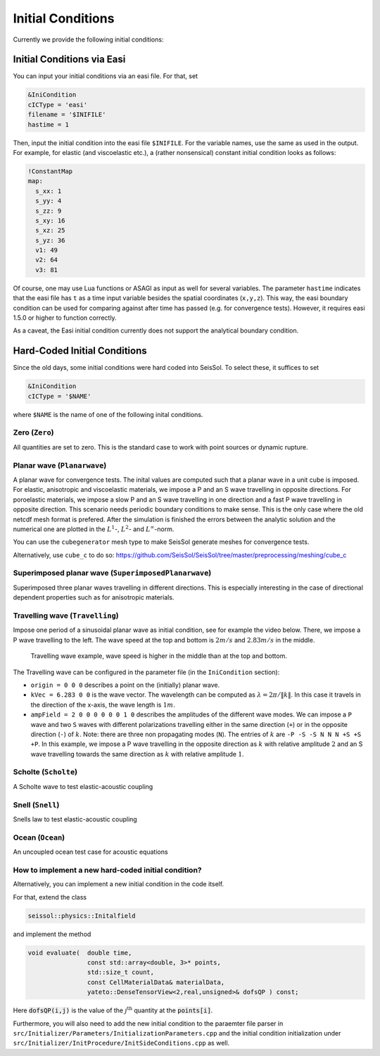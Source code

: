 ..
  SPDX-FileCopyrightText: 2018 SeisSol Group

  SPDX-License-Identifier: BSD-3-Clause
  SPDX-LicenseComments: Full text under /LICENSE and /LICENSES/

  SPDX-FileContributor: Author lists in /AUTHORS and /CITATION.cff

Initial Conditions
==================

Currently we provide the following initial conditions:

Initial Conditions via Easi
~~~~~~~~~~~~~~~~~~~~~~~~~~~

You can input your initial conditions via an easi file. For that, set

.. code-block:: Fortran

  &IniCondition
  cICType = 'easi'
  filename = '$INIFILE'
  hastime = 1

Then, input the initial condition into the easi file ``$INIFILE``. For the variable names, use the same as used in the output.
For example, for elastic (and viscoelastic etc.), a (rather nonsensical) constant initial condition looks as follows:

.. code-block:: YAML

  !ConstantMap
  map:
    s_xx: 1
    s_yy: 4
    s_zz: 9
    s_xy: 16
    s_xz: 25
    s_yz: 36
    v1: 49
    v2: 64
    v3: 81

Of course, one may use Lua functions or ASAGI as input as well for several variables.
The parameter ``hastime`` indicates that the easi file has ``t`` as a time input variable besides the spatial coordinates (``x,y,z``).
This way, the easi boundary condition can be used for comparing against after time has passed (e.g. for convergence tests).
However, it requires easi 1.5.0 or higher to function correctly.

As a caveat, the Easi initial condition currently does not support the analytical boundary condition.

Hard-Coded Initial Conditions
~~~~~~~~~~~~~~~~~~~~~~~~~~~~~

Since the old days, some initial conditions were hard coded into SeisSol.
To select these, it suffices to set

.. code-block:: Fortran

  &IniCondition
  cICType = '$NAME'

where ``$NAME`` is the name of one of the following inital conditions.

Zero (``Zero``)
---------------

All quantities are set to zero.
This is the standard case to work with point sources or dynamic rupture.

Planar wave (``Planarwave``)
----------------------------

A planar wave for convergence tests.
The inital values are computed such that a planar wave in a unit cube is imposed.
For elastic, anisotropic and viscoelastic materials, we impose a P and an S wave travelling in opposite directions.
For poroelastic materials, we impose a slow P and an S wave travelling in one direction and a fast P wave travelling in opposite direction.
This scenario needs periodic boundary conditions to make sense.
This is the only case where the old netcdf mesh format is prefered.
After the simulation is finished the errors between the analytic solution and the numerical one are plotted in the :math:`L^1`-,  :math:`L^2`- and :math:`L^\infty`-norm.

You can use the ``cubegenerator`` mesh type to make SeisSol generate meshes for
convergence tests.

Alternatively, use ``cube_c`` to do so:
https://github.com/SeisSol/SeisSol/tree/master/preprocessing/meshing/cube_c

Superimposed planar wave (``SuperimposedPlanarwave``)
-----------------------------------------------------

Superimposed three planar waves travelling in different directions.
This is especially interesting in the case of directional dependent properties such as for anisotropic materials.

Travelling wave (``Travelling``)
--------------------------------

Impose one period of a sinusoidal planar wave as initial condition, see for example the video below.
There, we impose a P wave travelling to the left. The wave speed at the top and bottom is :math:`2 m/s` and :math:`2.83 m/s` in the middle.

.. figure:: LatexFigures/travelling.*
   :alt: Travelling wave GIF
   :width: 9.00000cm

   Travelling wave example, wave speed is higher in the middle than at the top and bottom.

The Travelling wave can be configured in the parameter file (in the ``IniCondition`` section):

* ``origin = 0 0 0`` describes a point on the (initially) planar wave.
* ``kVec = 6.283 0 0`` is the wave vector.
  The wavelength can be computed as :math:`\lambda = 2\pi / \|k\|`.
  In this case it travels in the direction of the x-axis, the wave length is :math:`1 m`.
* ``ampField = 2 0 0 0 0 0 0 1 0`` describes the amplitudes of the different wave modes.
  We can impose a ``P`` wave and two ``S`` waves with different polarizations travelling either in the same direction (``+``) or in the opposite direction (``-``) of :math:`k`.
  Note: there are three non propagating modes (``N``).
  The entries of :math:`k` are ``-P -S -S N N N +S +S +P``.
  In this example, we impose a P wave travelling in the opposite direction as :math:`k` with relative amplitude :math:`2` and an S wave travelling towards the same direction as :math:`k` with relative amplitude :math:`1`.

Scholte (``Scholte``)
---------------------

A Scholte wave to test elastic-acoustic coupling

Snell (``Snell``)
-----------------

Snells law to test elastic-acoustic coupling

Ocean (``Ocean``)
-----------------

An uncoupled ocean test case for acoustic equations

How to implement a new hard-coded initial condition?
----------------------------------------------------

Alternatively, you can implement a new initial condition in the code itself.

For that, extend the class

.. code-block:: c

  seissol::physics::Initalfield

and implement the method

.. code-block:: c

  void evaluate(  double time,
                  const std::array<double, 3>* points,
                  std::size_t count,
                  const CellMaterialData& materialData,
                  yateto::DenseTensorView<2,real,unsigned>& dofsQP ) const;

Here :code:`dofsQP(i,j)` is the value of the :math:`j^\text{th}` quantity at the :code:`points[i]`.

Furthermore, you will also need to add the new initial condition to the paraemter file parser
in ``src/Initializer/Parameters/InitializationParameters.cpp`` and the initial condition initialization
under ``src/Initializer/InitProcedure/InitSideConditions.cpp`` as well.
